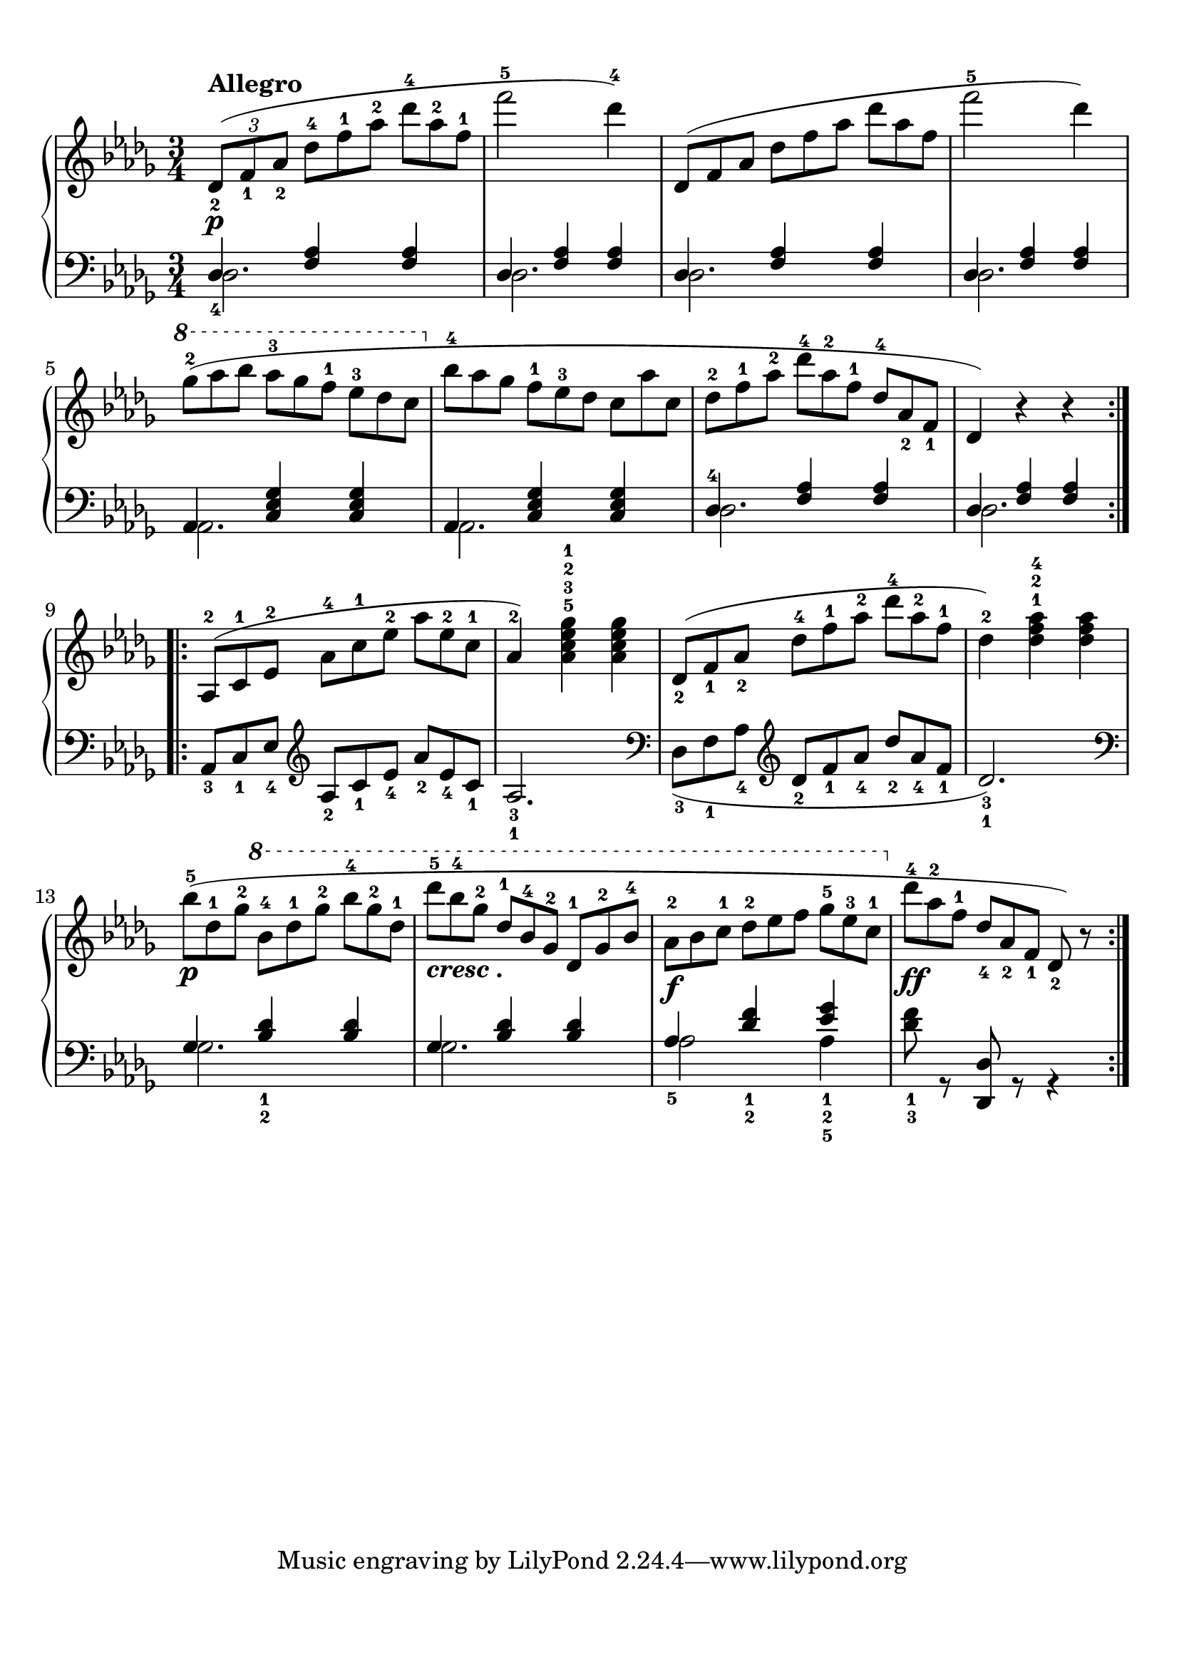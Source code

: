 \version "2.20.0" 

\header {
	encodingdate = "2017-04-14" 
	encodingsoftware = "Finale 2014 for Mac" 
}


#(set-global-staff-size 22.7288571429) 

\paper {
	paper-width = 21\cm 
	paper-height = 29.71\cm 
	top-margin = 0.99\cm 
	bottom-margin = 1.67\cm 
	left-margin = 0.99\cm 
	right-margin = 0.89\cm 
	between-system-space = 3.54\cm 
	page-top-space = 2.68\cm 
}


\layout {
	\context {
		\Score 
		autoBeaming = ##f 
	}
	
}


PartPOneVoiceOne = \relative des' {
	\repeat volta 2 {
		\clef "treble" \key bes \minor \time 3/4 |
		\times 2/3 {
			\stemUp des8 ( _2 [ _\p ^\markup { \bold { Allegro}} \stemUp f8 _1 \stemUp as8 _2 ] 
		}
		\once \omit TupletNumber \times 2/3 {
			\stemDown des8 ^4 [ \stemDown f8 ^1 \stemDown as8 ^2 ] 
		}
		\once \omit TupletNumber \times 2/3 {
			\stemDown des8 ^4 [ \stemDown as8 ^2 \stemDown f8 ^1 ] 
		}
		|
		\stemDown f'2 ^5 \stemDown des4 ) ^4 |
		\once \omit TupletNumber \times 2/3 {
			\stemUp des,,8 ( [ \stemUp f8 \stemUp as8 ] 
		}
		\once \omit TupletNumber \times 2/3 {
			\stemDown des8 [ \stemDown f8 \stemDown as8 ] 
		}
		\once \omit TupletNumber \times 2/3 {
			\stemDown des8 [ \stemDown as8 \stemDown f8 ] 
		}
		|
		\stemDown f'2 ^5 \stemDown des4 ) |
		\ottava #1 |
		\once \omit TupletNumber \times 2/3 {
			\stemDown ges8 ( ^2 [ \stemDown as8 \stemDown bes8 ] 
		}
		\once \omit TupletNumber \times 2/3 {
			\stemDown as8 ^3 [ \stemDown ges8 \stemDown f8 ^1 ] 
		}
		\once \omit TupletNumber \times 2/3 {
			\stemDown es8 ^3 [ \stemDown des8 \stemDown c8 ] 
		}
		\ottava #0 |
		\once \omit TupletNumber \times 2/3 {
			\stemDown bes8 ^4 [ \stemDown as8 \stemDown ges8 ] 
		}
		\once \omit TupletNumber \times 2/3 {
			\stemDown f8 ^1 [ \stemDown es8 ^3 \stemDown des8 ] 
		}
		\once \omit TupletNumber \times 2/3 {
			\stemDown c8 [ \stemDown as'8 \stemDown c,8 ] 
		}
		|
		\once \omit TupletNumber \times 2/3 {
			\stemDown des8 ^2 [ \stemDown f8 ^1 \stemDown as8 ^2 ] 
		}
		\once \omit TupletNumber \times 2/3 {
			\stemDown des8 ^4 [ \stemDown as8 ^2 \stemDown f8 ^1 ] 
		}
		\once \omit TupletNumber \times 2/3 {
			\stemUp des8 ^4 [ \stemUp as8 _2 \stemUp f8 _1 ] 
		}
		|
		\stemUp des4 ) r4 r4 
	}
	\repeat volta 2 {
		|
		\once \omit TupletNumber \times 2/3 {
			\stemUp as8 ( ^2 [ \stemUp c8 ^1 \stemUp es8 ^2 ] 
		}
		\once \omit TupletNumber \times 2/3 {
			\stemDown as8 ^4 [ \stemDown c8 ^1 \stemDown es8 ^2 ] 
		}
		\once \omit TupletNumber \times 2/3 {
			\stemDown as8 [ \stemDown es8 ^2 \stemDown c8 ^1 ] 
		}
		|
		\barNumberCheck #10 \stemUp as4 ) ^2 \stemDown <as c es ges>4 ^5 ^3 ^2 ^1 \stemDown <as c es ges>4 |
		\once \omit TupletNumber \times 2/3 {
			\stemUp des,8 ( _2 [ \stemUp f8 _1 \stemUp as8 _2 ] 
		}
		\once \omit TupletNumber \times 2/3 {
			\stemDown des8 ^4 [ \stemDown f8 ^1 \stemDown as8 ^2 ] 
		}
		\once \omit TupletNumber \times 2/3 {
			\stemDown des8 ^4 [ \stemDown as8 ^2 \stemDown f8 ^1 ] 
		}
		|
		\stemDown des4 ) ^2 \stemDown <des f as>4 ^1 ^2 ^4 \stemDown <des f as>4 |
		\once \omit TupletNumber \times 2/3 {
			\stemDown bes'8 ( ^5 [ _\p \stemDown des,8 ^1 \stemDown ges8 ^2 ] 
		}
		\ottava #1 \once \omit TupletNumber \times 2/3 {
			\stemDown bes8 ^4 [ \stemDown des8 ^1 \stemDown ges8 ^2 ] 
		}
		\once \omit TupletNumber \times 2/3 {
			\stemDown bes8 ^4 [ \stemDown ges8 ^2 \stemDown des8 ^1 ] 
		}
		|
		\once \omit TupletNumber \times 2/3 {
			\stemDown des'8 ^5 [ _\markup { \bold \italic { cresc .}} \stemDown bes8 ^4 \stemDown ges8 ^2 ] 
		}
		\once \omit TupletNumber \times 2/3 {
			\stemUp des8 ^1 [ \stemUp bes8 ^4 \stemUp ges8 ^2 ] 
		}
		\once \omit TupletNumber \times 2/3 {
			\stemUp des8 ^1 [ \stemUp ges8 ^2 \stemUp bes8 ^4 ] 
		}
		|
		\once \omit TupletNumber \times 2/3 {
			\stemDown as8 ^2 [ _\f \stemDown bes8 \stemDown c8 ^1 ] 
		}
		\once \omit TupletNumber \times 2/3 {
			\stemDown des8 ^2 [ \stemDown es8 \stemDown f8 ] 
		}
		\once \omit TupletNumber \times 2/3 {
			\stemDown ges8 ^5 [ \stemDown es8 ^3 \stemDown c8 ^1 ] 
		}
		\ottava #0 |
		\once \omit TupletNumber \times 2/3 {
			\stemDown des8 ^4 [ _\ff \stemDown as8 ^2 \stemDown f8 ^1 ] 
		}
		\once \omit TupletNumber \times 2/3 {
			\stemUp des8 _4 [ \stemUp as8 _2 \stemUp f8 _1 ] 
		}
		\stemUp des8 ) _2 r8 
	}
	
}


PartPOneVoiceThree = \relative des {
	\repeat volta 2 {
		\clef "bass" \key bes \minor \time 3/4 \stemDown des2. \stemDown des2. \stemDown des2. \stemDown des2. \stemDown as2. \stemDown as2. \stemDown des2. \stemDown des2. 
	}
	\repeat volta 2 {
		s4 \clef "treble" s4*5 |
		\clef "bass" s4 \clef "treble" s4*5 |
		\clef "bass" \stemDown ges2. \stemDown ges2. \stemDown as2 \stemDown as4 s2. 
	}
	
}


PartPOneVoiceTwo = \relative des {
	\repeat volta 2 {
		\clef "bass" \key bes \minor \time 3/4 \stemUp des4 _4 \stemUp <f as>4 \stemUp <f as>4 \stemUp des4 \stemUp <f as>4 \stemUp <f as>4 \stemUp des4 \stemUp <f as>4 \stemUp <f as>4 \stemUp des4 \stemUp <f as>4 \stemUp <f as>4 \stemUp as,4 \stemUp <c es ges>4 \stemUp <c es ges>4 \stemUp as4 \stemUp <c es ges>4 \stemUp <c es ges>4 \stemUp des4 ^4 \stemUp <f as>4 \stemUp <f as>4 \stemUp des4 \stemUp <f as>4 \stemUp <f as>4 
	}
	\repeat volta 2 {
		\once \omit TupletNumber \times 2/3 {
			\stemUp as,8 _3 [ \stemUp c8 _1 \stemUp es8 _4 ] 
		}
		\clef "treble" \once \omit TupletNumber \times 2/3 {
			\stemUp as8 _2 [ \stemUp c8 _1 \stemUp es8 _4 ] 
		}
		\once \omit TupletNumber \times 2/3 {
			\stemUp as8 _2 [ \stemUp es8 _4 \stemUp c8 _1 ] 
		}
		\stemUp as2. _3 _1 |
		\clef "bass" \once \omit TupletNumber \times 2/3 {
			\stemDown des,8 ( _3 [ \stemDown f8 _1 \stemDown as8 _4 ] 
		}
		\clef "treble" \once \omit TupletNumber \times 2/3 {
			\stemUp des8 _2 [ \stemUp f8 _1 \stemUp as8 _4 ] 
		}
		\once \omit TupletNumber \times 2/3 {
			\stemUp des8 _2 [ \stemUp as8 _4 \stemUp f8 _1 ] 
		}
		\stemUp des2. ) _3 _1 |
		\clef "bass" \stemUp ges,4 \stemUp <bes des>4 _1 _2 \stemUp <bes des>4 \stemUp ges4 \stemUp <bes des>4 \stemUp <bes des>4 \stemUp as4 _5 \stemUp <des f>4 _1 _2 \stemUp <es ges>4 _1 _2 _5 \stemDown <des f>8 _1 _3 r8 \stemUp <des,, des'>8 r8 r4 
	}
	
}


\score {
	<<
		\new PianoStaff <<
			\context Staff = "1" <<
				\mergeDifferentlyDottedOn 
				\mergeDifferentlyHeadedOn 
				\context Voice = "PartPOneVoiceOne" {
					\PartPOneVoiceOne 
				}
				
			>>
			
			\context Staff = "2" <<
				\mergeDifferentlyDottedOn 
				\mergeDifferentlyHeadedOn 
				\context Voice = "PartPOneVoiceThree" {
					\voiceOne \PartPOneVoiceThree 
				}
				
				\context Voice = "PartPOneVoiceTwo" {
					\voiceTwo \PartPOneVoiceTwo 
				}
				
			>>
			
		>>
		
	>>
	
	\layout {
		indent = #0 
	}
	
	\midi {
		\tempo 4 = 120 
	}
	
}


naturalWidth = 3.106885333381713 

naturalHeight = 0.18451639688090812 
